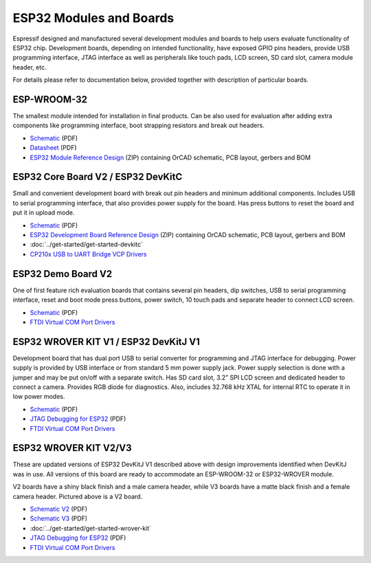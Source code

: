 ESP32 Modules and Boards
========================

Espressif designed and manufactured several development modules and boards to help users evaluate functionality of ESP32 chip. Development boards, depending on intended functionality, have exposed GPIO pins headers, provide USB programming interface, JTAG interface as well as peripherals like touch pads, LCD screen, SD card slot, camera module header, etc.

For details please refer to documentation below, provided together with description of particular boards.


ESP-WROOM-32
------------

The smallest module intended for installation in final products. Can be also used for evaluation after adding extra components like programming interface, boot strapping resistors and break out headers.

.. image:: http://dl.espressif.com/dl/schematics/pictures/esp-wroom-32.jpg
    :align: center
    :width: 40%
    :alt: ESP-WROOM-32 module (front and back)


* `Schematic <http://dl.espressif.com/dl/schematics/ESP-WROOM-32-v3.2_sch.pdf>`__ (PDF)
* `Datasheet <https://espressif.com/sites/default/files/documentation/esp_wroom_32_datasheet_en.pdf>`__ (PDF)
* `ESP32 Module Reference Design <https://espressif.com/sites/default/files/documentation/esp32_module_reference_design.zip>`_ (ZIP) containing OrCAD schematic, PCB layout, gerbers and BOM

   
ESP32 Core Board V2 / ESP32 DevKitC
-----------------------------------

Small and convenient development board with break out pin headers and minimum additional components. Includes USB to serial programming interface, that also provides power supply for the board. Has press buttons to reset the board and put it in upload mode. 

.. image:: http://dl.espressif.com/dl/schematics/pictures/esp32-core-board-v2.jpg
    :align: center
    :width: 50%
    :alt: ESP32 Core Board V2 / ESP32 DevKitC board

* `Schematic <http://dl.espressif.com/dl/schematics/ESP32-Core-Board-V2_sch.pdf>`__ (PDF)
* `ESP32 Development Board Reference Design <https://espressif.com/sites/default/files/documentation/esp32_development_board_reference_design.zip>`_ (ZIP) containing OrCAD schematic, PCB layout, gerbers and BOM
* :doc:`../get-started/get-started-devkitc`
* `CP210x USB to UART Bridge VCP Drivers <http://www.silabs.com/products/development-tools/software/usb-to-uart-bridge-vcp-drivers>`_



ESP32 Demo Board V2
-------------------

One of first feature rich evaluation boards that contains several pin headers, dip switches, USB to serial programming interface, reset and boot mode press buttons, power switch, 10 touch pads and separate header to connect LCD screen.

.. image:: http://dl.espressif.com/dl/schematics/pictures/esp32-demo-board-v2.jpg
    :align: center
    :alt: ESP32 Demo Board V2 board

* `Schematic <http://dl.espressif.com/dl/schematics/ESP32-Demo-Board-V2_sch.pdf>`__ (PDF)
* `FTDI Virtual COM Port Drivers`_


ESP32 WROVER KIT V1 / ESP32 DevKitJ V1
--------------------------------------

Development board that has dual port USB to serial converter for programming and JTAG interface for debugging. Power supply is provided by USB interface or from standard 5 mm power supply jack. Power supply selection is done with a jumper and may be put on/off with a separate switch. Has SD card slot, 3.2” SPI LCD screen and dedicated header to connect a camera. Provides RGB diode for diagnostics. Also, includes 32.768 kHz XTAL for internal RTC to operate it in low power modes.

.. image:: http://dl.espressif.com/dl/schematics/pictures/esp32-devkitj-v1.jpg
    :align: center
    :width: 90%
    :alt: ESP32 WROVER KIT V1 / ESP32 DevKitJ V1 board

* `Schematic <http://dl.espressif.com/dl/schematics/ESP32-DevKitJ-v1_sch.pdf>`__ (PDF)
* `JTAG Debugging for ESP32`_ (PDF)
* `FTDI Virtual COM Port Drivers`_


ESP32 WROVER KIT V2/V3
----------------------

These are updated versions of ESP32 DevKitJ V1 described above with design improvements identified when DevKitJ was in use. All versions of this board are ready to accommodate an ESP-WROOM-32 or ESP32-WROVER module.

.. image:: http://dl.espressif.com/dl/schematics/pictures/esp-wrover-kit-v2.jpg
   :align: center
   :width: 90%
   :alt: ESP32 WROVER KIT V2 board

V2 boards have a shiny black finish and a male camera header, while V3 boards have a matte black finish and a female camera header. Pictured above is a V2 board.

* `Schematic V2 <http://dl.espressif.com/dl/schematics/ESP-WROVER-KIT_SCH-2.pdf>`__ (PDF)
* `Schematic V3 <http://dl.espressif.com/dl/schematics/ESP-WROVER-KIT_SCH-3.pdf>`__ (PDF)
* :doc:`../get-started/get-started-wrover-kit`
* `JTAG Debugging for ESP32`_ (PDF)
* `FTDI Virtual COM Port Drivers`_


.. _JTAG Debugging for ESP32: https://github.com/espressif/esp-idf/
.. _FTDI Virtual COM Port Drivers: http://www.ftdichip.com/Drivers/D2XX.htm

